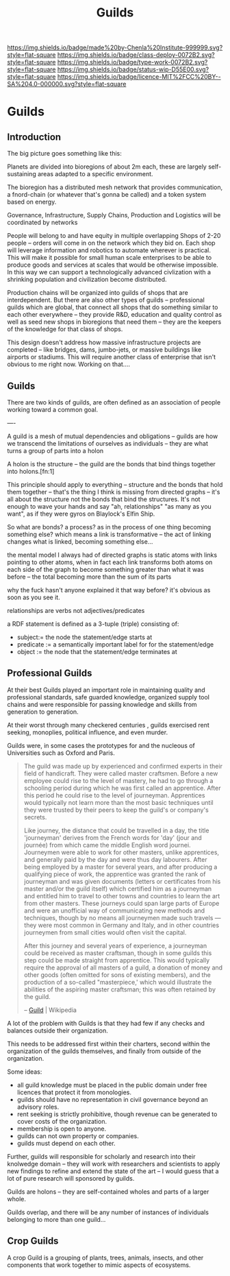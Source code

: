 #   -*- mode: org; fill-column: 60 -*-
#+TITLE: Guilds
#+STARTUP: showall
#+TOC: headlines 4
#+PROPERTY: filename


[[https://img.shields.io/badge/made%20by-Chenla%20Institute-999999.svg?style=flat-square]] 
[[https://img.shields.io/badge/class-deploy-0072B2.svg?style=flat-square]]
[[https://img.shields.io/badge/type-work-0072B2.svg?style=flat-square]]
[[https://img.shields.io/badge/status-wip-D55E00.svg?style=flat-square]]
[[https://img.shields.io/badge/licence-MIT%2FCC%20BY--SA%204.0-000000.svg?style=flat-square]]

* Guilds
:PROPERTIES:
  :CUSTOM_ID: 
  :Name:      /home/deerpig/proj/chenla/deploy/deploy-guilds.org
  :Created:   2017-03-26T20:20@Prek Leap (11.642600N-104.919210W)
  :ID:        9f416c48-e4ab-40b5-be0f-cdc8649efc6a
  :VER:       551631091.861114704
  :GEO:       48P-491193-1287029-15
  :BXID:      proj:DSO8-3743
  :Class:     deploy
  :Type:      work
  :Status:    wip
  :Licence:   MIT/CC BY-SA 4.0
  :END:

** Introduction

The big picture goes something like this:

Planets are divided into bioregions of about 2m each, these are
largely self-sustaining areas adapted to a specific environment.

The bioregion has a distributed mesh network that provides
communication, a fnord-chain (or whatever that's gonna be called) and
a token system based on energy.

Governance, Infrastructure, Supply Chains, Production and Logistics
will be coordinated by networks

People will belong to and have equity in multiple overlapping Shops of
2-20 people -- orders will come in on the network which they bid on.
Each shop will leverage information and robotics to automate wherever
is practical.  This will make it possible for small human scale
enterprises to be able to produce goods and services at scales that
would be otherwise impossible.  In this way we can support a
technologically advanced civlization with a shrinking population and
civilization become distributed.

Production chains will be organized into guilds of shops that are
interdependent.  But there are also other types of guilds --
professional guilds which are global, that connect all shops that do
something similar to each other everywhere -- they provide R&D,
education and quality control as well as seed new shops in bioregions
that need them -- they are the keepers of the knowledge for that class
of shops.


This design doesn't address how massive infrastructure projects are
completed -- like bridges, dams, jumbo-jets, or massive buildings like
airports or stadiums.  This will require another class of enterprise
that isn't obvious to me right now.  Working on that....


** Guilds

There are two kinds of guilds,  are often defined as an association of
people working toward a common goal.

----

A guild is a mesh of mutual dependencies and obligations -- guilds are
how we transcend the limitations of ourselves as individuals -- they
are what turns a group of parts into a holon

A holon is the structure -- the guild are the bonds that bind things
together into holons.[fn:1]

This principle should apply to everything -- structure and the bonds
that hold them together -- that's the thing I think is missing from
directed graphs -- it's all about the structure not the bonds that bind
the structures.  It's not enough to wave your hands and say "ah,
relationships" "as many as you want", as if they were gyros on
Blaylock's Elfin Ship.


So what are bonds?  a process?  as in the process of one thing
becoming something else?  which means a link is transformative --
the act of linking changes what is linked, becoming something else...

the mental model I always had of directed graphs is static atoms with
links pointing to other atoms, when in fact each link transforms both
atoms on each side of the graph to become something greater than what
it was before -- the total becoming more than the sum of its parts

why the fuck hasn't anyone explained it that way before?  it's obvious
as soon as you see it.

    relationships are verbs not adjectives/predicates
 
a RDF statement is defined as a 3-tuple (triple) consisting of:

   - subject:= the node the statement/edge starts at
   - predicate := a semantically important label for for the
     statement/edge
   - object := the node that the statement/edge terminates at


** Professional Guilds

At their best Guilds played an important role in maintaining quality
and professional standards, safe guarded knowledge, organized supply
tool chains and were responsible for passing knowledge and skills from
generation to generation.

At their worst through many checkered centuries , guilds exercised
rent seeking, monoplies, political influence, and even murder.


Guilds were, in some cases the prototypes for and the nucleous of
Universities such as Oxford and Paris.



#+begin_quote
The guild was made up by experienced and confirmed experts in their
field of handicraft. They were called master craftsmen. Before a new
employee could rise to the level of mastery, he had to go through a
schooling period during which he was first called an apprentice. After
this period he could rise to the level of journeyman. Apprentices
would typically not learn more than the most basic techniques until
they were trusted by their peers to keep the guild's or company's
secrets.

Like journey, the distance that could be travelled in a day, the title
'journeyman' derives from the French words for 'day' (jour and
journée) from which came the middle English word journei. Journeymen
were able to work for other masters, unlike apprentices, and generally
paid by the day and were thus day labourers. After being employed by a
master for several years, and after producing a qualifying piece of
work, the apprentice was granted the rank of journeyman and was given
documents (letters or certificates from his master and/or the guild
itself) which certified him as a journeyman and entitled him to travel
to other towns and countries to learn the art from other
masters. These journeys could span large parts of Europe and were an
unofficial way of communicating new methods and techniques, though by
no means all journeymen made such travels — they were most common in
Germany and Italy, and in other countries journeymen from small cities
would often visit the capital.

After this journey and several years of experience, a journeyman could
be received as master craftsman, though in some guilds this step could
be made straight from apprentice. This would typically require the
approval of all masters of a guild, a donation of money and other
goods (often omitted for sons of existing members), and the production
of a so-called "masterpiece,' which would illustrate the abilities of
the aspiring master craftsman; this was often retained by the
guild.

-- [[https://en.wikipedia.org/wiki/Guild][Guild]] | Wikipedia
#+end_quote

A lot of the problem with Guilds is that they had few if any checks
and balances outside their organization.

This needs to be addressed first within their charters, second within
the organization of the guilds themselves, and finally from outside of
the organization.

Some ideas:

  - all guild knowledge must be placed in the public domain under free
    licences that protect it from monologies.
  - guilds should have no representation in civil governance beyond an
    advisory roles.
  - rent seeking is strictly prohibitive, though revenue can be
    generated to cover costs of the organization.
  - membership is open to anyone.
  - guilds can not own property or companies.
  - guilds must depend on each other.

Further, guilds will responsible for scholarly and research into their
knolwedge domain -- they will work with researchers and scientists to
apply new findings to refine and extend the state of the art -- I
would guess that a lot of pure research will sponsored by guilds.

Guilds are holons -- they are self-contained wholes and parts of a
larger whole.

Guilds overlap, and there will be any number of instances of
individuals belonging to more than one guild...

** Crop Guilds

A crop Guild is a grouping of plants, trees, animals, insects, and
other components that work together to mimic aspects of ecosystems.


